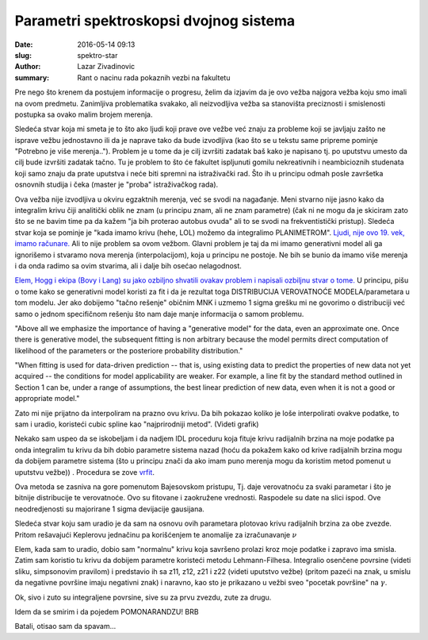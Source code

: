 Parametri spektroskopsi dvojnog sistema 
#######################################

:date: 2016-05-14 09:13
:slug: spektro-star 
:author: Lazar Zivadinovic 
:summary: Rant o nacinu rada pokaznih vezbi na fakultetu





Pre nego što krenem da postujem informacije o progresu, želim da izjavim da je ovo vežba najgora vežba koju smo imali na ovom predmetu. Zanimljiva problematika svakako, ali neizvodljiva vežba sa stanovišta preciznosti i smislenosti postupka sa ovako malim brojem merenja.

Sledeća stvar koja mi smeta je to što ako ljudi koji prave ove vežbe već znaju za probleme koji se javljaju zašto ne  isprave vežbu jednostavno ili da je naprave tako da bude izvodljiva (kao što se u tekstu same pripreme pominje "Potrebno je više merenja.."). Problem je u tome da je cilj izvršiti zadatak baš kako je napisano tj. po uputstvu umesto da cilj bude izvršiti zadatak tačno. Tu je problem to što će fakultet ispljunuti gomilu nekreativnih i neambicioznih studenata koji samo znaju da prate uputstva i neće biti spremni na istraživački rad. Što ih u principu odmah posle završetka osnovnih studija i čeka (master je "proba" istraživačkog rada).

.. image:: /images/spektro_zvezda/actuary-actuarius-evolution.jpg
   :align: center

Ova vežba nije izvodljiva u okviru egzaktnih merenja, već se svodi na nagađanje. Meni stvarno nije jasno kako da integralim krivu čiji analitički oblik ne znam (u principu znam, ali ne znam parametre) (čak ni ne mogu da je skiciram zato što se ne bavim time pa da kažem "ja bih proterao autobus ovuda" ali to se svodi na frekventistički pristup). Sledeća stvar koja se pominje je "kada imamo krivu (hehe, LOL) možemo da integralimo PLANIMETROM". `Ljudi, nije ovo 19. vek, imamo računare.`_ Ali to nije problem sa ovom vežbom. Glavni problem je taj da mi imamo generativni model  ali ga ignorišemo i stvaramo nova merenja (interpolacijom), koja u principu ne postoje. Ne bih se bunio da imamo više merenja i da onda radimo sa ovim stvarima, ali i dalje bih osećao nelagodnost.

..  _Ljudi, nije ovo 19. vek, imamo računare.: /images/spektro_zvezda/Patrick-Star-Smashing-A-Computer-On-Spongebob-Squarepants.gif


`Elem, Hogg i ekipa (Bovy i Lang) su jako ozbiljno shvatili ovakav problem i napisali ozbiljnu stvar o tome.`_ U principu, pišu o tome kako se generativni model koristi za fit i da je rezultat toga DISTRIBUCIJA VEROVATNOĆE MODELA/parametara u tom modelu. Jer ako dobijemo "tačno rešenje" običnim MNK i uzmemo 1 sigma grešku mi ne govorimo o distribuciji već samo o jednom specifičnom rešenju što nam daje manje informacija o samom problemu.

.. _Elem, Hogg i ekipa (Bovy i Lang) su jako ozbiljno shvatili ovakav problem i napisali ozbiljnu stvar o tome.:  /pdf/1008.4686.pdf

"Above all we emphasize the importance of having a "generative model" for the data, even an approximate one. Once there is generative model, the subsequent fitting is non arbitrary because the model permits direct computation of likelihood of the parameters or the posteriore probability distribution."


"When fitting is used for data-driven prediction -- that is, using existing data to predict the properties of new data not yet acquired -- the conditions for model applicability are weaker. For example, a line fit by the standard method outlined in Section 1 can be, under a range of assumptions, the best linear prediction of new data, even when it is not a good or appropriate model."


Zato mi nije prijatno da interpoliram na prazno ovu krivu. Da bih pokazao koliko je loše interpolirati ovakve podatke, to sam i uradio, koristeći cubic spline kao "najprirodniji metod". (Videti grafik)

Nekako sam uspeo da se iskobeljam i da nadjem IDL proceduru koja fituje krivu radijalnih brzina na moje podatke pa onda integralim tu krivu da bih dobio parametre sistema nazad (hoću da pokažem kako od krive radijalnih brzina mogu da dobijem parametre sistema (što u principu znači da ako imam puno merenja mogu da koristim metod pomenut u uputstvu vežbe)) . Procedura se zove vrfit_.

.. _vrfit: http://www.cefca.es/people/%7Eriglesias/rvfit.html

Ova metoda se zasniva na gore pomenutom Bajesovskom pristupu, Tj. daje verovatnoću za svaki parametar i što je bitnije distribucije te verovatnoće. Ovo su fitovane i zaokružene vrednosti. Raspodele su date na slici ispod. Ove neodredjenosti su majorirane 1 sigma devijacije gausijana.

.. image:: /images/spektro_zvezda/distribucije_parametara_v4.png
   :align: center

.. image:: /images/spektro_zvezda/vrednosti.png
   :class: image-process-article-image
   :align: center


Sledeća stvar koju sam uradio je da sam na osnovu ovih parametara plotovao krivu radijalnih brzina za obe zvezde. Pritom rešavajući Keplerovu jednačinu pa korišćenjem te anomalije za izračunavanje :math:`\nu` 

Elem, kada sam to uradio, dobio sam "normalnu" krivu koja savršeno prolazi kroz moje podatke i zapravo ima smisla. Zatim sam koristio tu krivu da dobijem parametre koristeći metodu Lehmann-Filhesa. Integralio osenčene povrsine (videti sliku, simpsonovim pravilom) i predstavio ih sa z11, z12, z21 i z22 (videti uputstvo vežbe) (pritom pazeći na znak, u smislu da negativne površine imaju negativni znak) i naravno, kao sto je prikazano u vežbi sveo "pocetak površine" na :math:`\gamma`.


Ok, sivo i zuto su integraljene povrsine, sive su za prvu zvezdu, zute za drugu.

.. image:: /images/spektro_zvezda/im_proving_shit.png
   :align: center


Idem da se smirim i da pojedem POMONARANDZU! BRB

Batali, otisao sam da spavam... 
